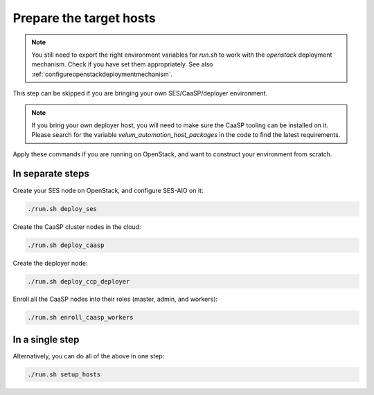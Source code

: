 .. _targethosts:

Prepare the target hosts
========================

.. blockdiag::

   blockdiag {

     localhost [label="Prepare localhost"]
     ses [label="Deploy SES\n(optional)"]
     caasp [label="Deploy CaaSP\n(optional)"]
     deployer [label="Deploy deployer\n(optional)"]
     enroll_caasp [label="Enroll CaaSP\n(optional)"]
     setup_caasp_workers [label="Setup CaaSP\nfor OpenStack"]
     patch_upstream [label="Apply patches\nfrom upstream\n(for developers)"]
     build_images [label="Build docker images\n(for developers)"]
     deploy [label="Deploy Airship or\nOpenStack-Helm"]
     configure_deployment [label="Configure deployment"]

     localhost -> ses;

     group {
       color = "red"
       label = "Setup hosts"
       ses -> caasp;
       caasp -> deployer [folded];
       deployer -> enroll_caasp;
     }
     enroll_caasp -> configure_deployment [folded];
     localhost -> configure_deployment[folded];

     configure_deployment -> setup_caasp_workers;

     group {
       color = "#EEEEEE"
       label = "Setup openstack/Setup airship"
       setup_caasp_workers -> deploy, patch_upstream [folded];
       patch_upstream -> build_images;
       build_images -> deploy;
     }
   }

.. note::

   You still need to export the right environment variables for `run.sh`
   to work with the `openstack` deployment mechanism. Check if you have set
   them appropriately. See also :ref:`configureopenstackdeploymentmechanism`.

This step can be skipped if you are bringing your own SES/CaaSP/deployer
environment.

.. note::

   If you bring your own deployer host, you will need to make sure the
   CaaSP tooling can be installed on it. Please search for the
   variable `velum_automation_host_packages` in the code to find the
   latest requirements.

Apply these commands if you are running on OpenStack, and want to construct
your environment from scratch.

In separate steps
-----------------

Create your SES node on OpenStack, and configure SES-AIO on it:

.. code-block:: console

   ./run.sh deploy_ses

Create the CaaSP cluster nodes in the cloud:

.. code-block:: console

   ./run.sh deploy_caasp

Create the deployer node:

.. code-block:: console

   ./run.sh deploy_ccp_deployer

Enroll all the CaaSP nodes into their roles (master, admin, and workers):

.. code-block:: console

   ./run.sh enroll_caasp_workers

In a single step
----------------

Alternatively, you can do all of the above in one step:

.. code-block:: console

   ./run.sh setup_hosts
